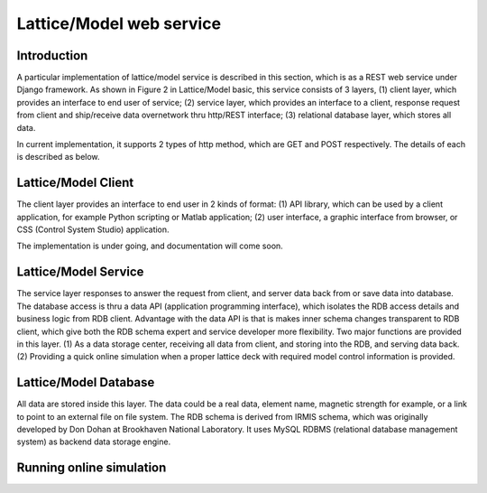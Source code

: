 Lattice/Model web service
==========================================

Introduction
------------
A particular implementation of lattice/model service is described in this section, which is as a REST web service under Django framework.
As shown in Figure 2 in Lattice/Model basic, this service consists of 3 layers, (1) client layer, which provides an interface to end user of service; (2) service layer, which provides an interface to a client, response request from client and ship/receive data overnetwork thru http/REST interface; (3) relational database layer, which stores all data.

In current implementation, it supports 2 types of http method, which are GET and POST respectively. The details of each is described as below.

Lattice/Model Client
---------------------
The client layer provides an interface to end user in 2 kinds of format: (1) API library, which can be used by a client application, for example Python scripting or Matlab application; (2) user interface, a graphic interface from browser, or CSS (Control System Studio) application.

The implementation is under going, and documentation will come soon.

Lattice/Model Service
---------------------
The service layer responses to answer the request from client, and server data back from or save data into database. The database access is thru a data API (application programming interface), which isolates the RDB access details and business logic from RDB client. Advantage with the data API is that is makes inner schema changes transparent to RDB client, which give both the RDB schema expert and service developer more flexibility. Two major functions are provided in this layer. (1) As a data storage center, receiving all data from client, and storing into the RDB, and serving data back. (2) Providing a quick online simulation when a proper lattice deck with required model control information is provided.



Lattice/Model Database
------------------------
All data are stored inside this layer. The data could be a real data, element name, magnetic strength for example, or a link to point to an external file on file system. The RDB schema is derived from IRMIS schema, which was originally developed by Don Dohan at Brookhaven National Laboratory. It uses MySQL RDBMS (relational database management system) as backend data storage engine. 




Running online simulation
---------------------------




